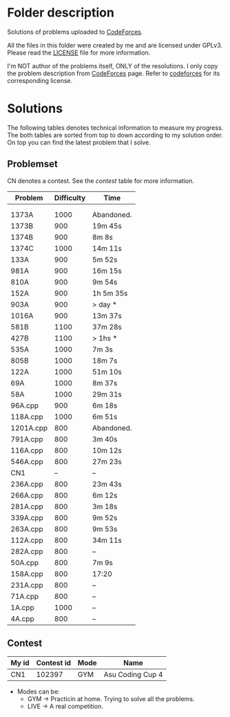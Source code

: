 * Folder description
  Solutions of problems uploaded to [[https://codeforces.com/][CodeForces]].

  All the files in this folder were created by me and are licensed under
  GPLv3. Please read the [[./LICENSE][LICENSE]] file for more information.

  I'm NOT author of the problems itself, ONLY of the resolutions. I only copy
  the problem description from [[https://codeforces.com/][CodeForces]] page. Refer to [[https://codeforces.com/][codeforces]] for its
  corresponding license.

* Solutions
  The following tables denotes technical information to measure my
  progress. The both tables are sorted from top to down according to my
  solution order. On top you can find the latest problem that I solve. 

** Problemset
   CN denotes a contest. See the [[Contest][contest]] table for more information.

|-----------+------------+------------|
| Problem   | Difficulty | Time       |
|-----------+------------+------------|
|           |            |            |
|           |            |            |
| 1373A     |       1000 | Abandoned. |
| 1373B     |        900 | 19m 45s    |
| 1374B     |        900 | 8m 8s      |
| 1374C     |       1000 | 14m 11s    |
| 133A      |        900 | 5m 52s     |
| 981A      |        900 | 16m 15s    |
| 810A      |        900 | 9m 54s     |
| 152A      |        900 | 1h 5m 35s  |
| 903A      |        900 | > day *    |
| 1016A     |        900 | 13m 37s    |
| 581B      |       1100 | 37m 28s    |
| 427B      |       1100 | > 1hs *    |
| 535A      |       1000 | 7m 3s      |
| 805B      |       1000 | 18m 7s     |
| 122A      |       1000 | 51m 10s    |
| 69A       |       1000 | 8m 37s     |
| 58A       |       1000 | 29m 31s    |
| 96A.cpp   |        900 | 6m 18s     |
| 118A.cpp  |       1000 | 6m 51s     |
| 1201A.cpp |        800 | Abandoned. |
| 791A.cpp  |        800 | 3m 40s     |
| 116A.cpp  |        800 | 10m 12s    |
| 546A.cpp  |        800 | 27m 23s    |
| CN1       |         -- | --         |
| 236A.cpp  |        800 | 23m 43s    |
| 266A.cpp  |        800 | 6m 12s     |
| 281A.cpp  |        800 | 3m 18s     |
| 339A.cpp  |        800 | 9m 52s     |
| 263A.cpp  |        800 | 9m 53s     |
| 112A.cpp  |        800 | 34m 11s    |
| 282A.cpp  |        800 | --         |
| 50A.cpp   |        800 | 7m 9s      |
| 158A.cpp  |        800 | 17:20      |
| 231A.cpp  |        800 | --         |
| 71A.cpp   |        800 | --         |
| 1A.cpp    |       1000 | --         |
| 4A.cpp    |        800 | --         |
|-----------+------------+------------|


** Contest
|-------+------------+------+------------------|
| My id | Contest id | Mode | Name             |
|-------+------------+------+------------------|
| CN1   |     102397 | GYM  | Asu Coding Cup 4 |
|-------+------------+------+------------------|

- Modes can be:
  - GYM -> Practicin at home. Trying to solve all the problems.
  - LIVE -> A real competition.
